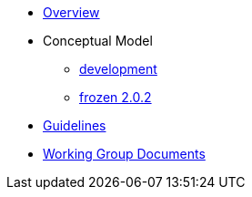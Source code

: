 * xref:epo-overview.adoc[Overview]
* Conceptual Model
** xref:development-branch.adoc[development]
** xref:frozen-2.0.2-branch.adoc[frozen 2.0.2]
* xref:epo-guidelines.adoc[Guidelines]
* xref:epo-wgm::index.adoc[Working Group Documents]


